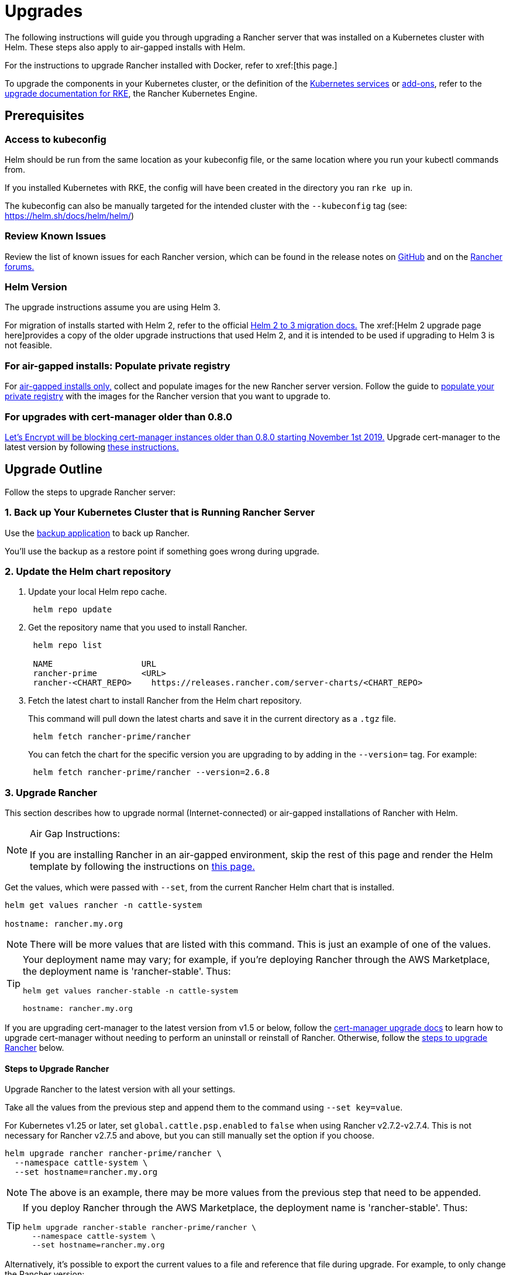 = Upgrades

The following instructions will guide you through upgrading a Rancher server that was installed on a Kubernetes cluster with Helm. These steps also apply to air-gapped installs with Helm.

For the instructions to upgrade Rancher installed with Docker, refer to xref:[this page.]

To upgrade the components in your Kubernetes cluster, or the definition of the https://rancher.com/docs/rke/latest/en/config-options/services/[Kubernetes services] or https://rancher.com/docs/rke/latest/en/config-options/add-ons/[add-ons], refer to the https://rancher.com/docs/rke/latest/en/upgrades/[upgrade documentation for RKE], the Rancher Kubernetes Engine.

== Prerequisites

=== Access to kubeconfig

Helm should be run from the same location as your kubeconfig file, or the same location where you run your kubectl commands from.

If you installed Kubernetes with RKE, the config will have been created in the directory you ran `rke up` in.

The kubeconfig can also be manually targeted for the intended cluster with the `--kubeconfig` tag (see: https://helm.sh/docs/helm/helm/)

=== Review Known Issues

Review the list of known issues for each Rancher version, which can be found in the release notes on https://github.com/rancher/rancher/releases[GitHub] and on the https://forums.rancher.com/c/announcements/12[Rancher forums.]

=== Helm Version

The upgrade instructions assume you are using Helm 3.+++<DeprecationHelm2>++++++</DeprecationHelm2>+++

For migration of installs started with Helm 2, refer to the official https://helm.sh/blog/migrate-from-helm-v2-to-helm-v3/[Helm 2 to 3 migration docs.] The xref:[Helm 2 upgrade page here]provides a copy of the older upgrade instructions that used Helm 2, and it is intended to be used if upgrading to Helm 3 is not feasible.

=== For air-gapped installs: Populate private registry

For xref:installation-and-upgrade/other-installation-methods/air-gapped/air-gapped.adoc[air-gapped installs only,] collect and populate images for the new Rancher server version. Follow the guide to xref:installation-and-upgrade/other-installation-methods/air-gapped/publish-images.adoc[populate your private registry] with the images for the Rancher version that you want to upgrade to.

=== For upgrades with cert-manager older than 0.8.0

https://community.letsencrypt.org/t/blocking-old-cert-manager-versions/98753[Let's Encrypt will be blocking cert-manager instances older than 0.8.0 starting November 1st 2019.] Upgrade cert-manager to the latest version by following xref:installation-and-upgrade/resources/upgrade-cert-manager.adoc[these instructions.]

== Upgrade Outline

Follow the steps to upgrade Rancher server:

=== 1. Back up Your Kubernetes Cluster that is Running Rancher Server

Use the xref:rancher-admin/back-up-restore-and-disaster-recovery/back-up.adoc[backup application] to back up Rancher.

You'll use the backup as a restore point if something goes wrong during upgrade.

=== 2. Update the Helm chart repository

. Update your local Helm repo cache.
+
----
 helm repo update
----

. Get the repository name that you used to install Rancher.
+
----
 helm repo list

 NAME          	       URL
 rancher-prime         <URL>
 rancher-<CHART_REPO>	 https://releases.rancher.com/server-charts/<CHART_REPO>
----

. Fetch the latest chart to install Rancher from the Helm chart repository.
+
This command will pull down the latest charts and save it in the current directory as a `.tgz` file.
+
[,plain]
----
 helm fetch rancher-prime/rancher
----
+
You can fetch the chart for the specific version you are upgrading to by adding in the `--version=` tag.  For example:
+
[,plain]
----
 helm fetch rancher-prime/rancher --version=2.6.8
----

=== 3. Upgrade Rancher

This section describes how to upgrade normal (Internet-connected) or air-gapped installations of Rancher with Helm.

[NOTE]
.Air Gap Instructions:
====

If you are installing Rancher in an air-gapped environment, skip the rest of this page and render the Helm template by following the instructions on xref:installation-and-upgrade/other-installation-methods/air-gapped/upgrades.adoc[this page.]
====


Get the values, which were passed with `--set`, from the current Rancher Helm chart that is installed.

----
helm get values rancher -n cattle-system

hostname: rancher.my.org
----

[NOTE]
====

There will be more values that are listed with this command. This is just an example of one of the values.
====


[TIP]
====

Your deployment name may vary; for example, if you're deploying Rancher through the AWS Marketplace, the deployment name is 'rancher-stable'.
Thus:

----
helm get values rancher-stable -n cattle-system

hostname: rancher.my.org
----
====


If you are upgrading cert-manager to the latest version from v1.5 or below, follow the xref:installation-and-upgrade/resources/upgrade-cert-manager.adoc#_option_c_upgrade_cert_manager_from_versions_15_and_below[cert-manager upgrade docs] to learn how to upgrade cert-manager without needing to perform an uninstall or reinstall of Rancher. Otherwise, follow the <<_steps_to_upgrade_rancher,steps to upgrade Rancher>> below.

==== Steps to Upgrade Rancher

Upgrade Rancher to the latest version with all your settings.

Take all the values from the previous step and append them to the command using `--set key=value`.

For Kubernetes v1.25 or later, set `global.cattle.psp.enabled` to `false` when using Rancher v2.7.2-v2.7.4. This is not necessary for Rancher v2.7.5 and above, but you can still manually set the option if you choose.

----
helm upgrade rancher rancher-prime/rancher \
  --namespace cattle-system \
  --set hostname=rancher.my.org
----

[NOTE]
====

The above is an example, there may be more values from the previous step that need to be appended.
====


[TIP]
====

If you deploy Rancher through the AWS Marketplace, the deployment name is 'rancher-stable'.
Thus:

----
helm upgrade rancher-stable rancher-prime/rancher \
  --namespace cattle-system \
  --set hostname=rancher.my.org
----
====


Alternatively, it's possible to export the current values to a file and reference that file during upgrade. For example, to only change the Rancher version:

. Export the current values to a file:
+
----
 helm get values rancher -n cattle-system -o yaml > values.yaml
----

. Update only the Rancher version:
+
For Kubernetes v1.25 or later, set `global.cattle.psp.enabled` to `false` when using Rancher v2.7.2-v2.7.4. This is not necessary for Rancher v2.7.5 and above, but you can still manually set the option if you choose.
+
----
 helm upgrade rancher rancher-prime/rancher \
   --namespace cattle-system \
   -f values.yaml \
   --version=2.6.8
----

=== 4. Verify the Upgrade

Log into Rancher to confirm that the upgrade succeeded.

[TIP]
====

Having network issues following upgrade?

See xref:[Restoring Cluster Networking].
====


== Known Upgrade Issues

A list of known issues for each Rancher version can be found in the release notes on https://github.com/rancher/rancher/releases[GitHub] and on the https://forums.rancher.com/c/announcements/12[Rancher forums.]
